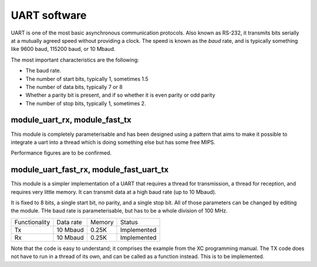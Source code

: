 UART software
=============

UART is one of the most basic asynchronous communication protocols. Also
known as RS-232, it transmits bits serially at a mutually agreed speed
without providing a clock. The speed is known as the *baud* rate, and is
typically something like 9600 baud, 115200 baud, or 10 Mbaud.

The most important characteristics are the following:

* The baud rate.

* The number of start bits, typically 1, sometimes 1.5

* The number of data bits, typically 7 or 8

* Whether a parity bit is present, and if so whether it is even parity or
  odd parity

* The number of stop bits, typically 1, sometimes 2.

module_uart_rx, module_fast_tx
------------------------------

This module is completely parameterisable and has been designed using a pattern that aims to make it possible to integrate a uart into a thread which is doing something else but has some free MIPS. 

Performance figures are to be confirmed.

module_uart_fast_rx, module_fast_uart_tx
----------------------------------------

This module is a simpler implementation of a UART that requires a thread for
transmission, a thread for reception, and requires very little memory. It
can transmit data at a high baud rate (up to 10 Mbaud).

It is fixed to 8 bits, a single start bit, no parity, and a single stop
bit. All of those parameters can be changed by editing the module. THe baud
rate is parameterisable, but has to be a whole division of 100 MHz.

+---------------+------------+--------+-------------+
| Functionality | Data rate  | Memory | Status      |
+---------------+------------+--------+-------------+
| Tx            | 10 Mbaud   | 0.25K  | Implemented |
+---------------+------------+--------+-------------+
| Rx            | 10 Mbaud   | 0.25K  | Implemented |
+---------------+------------+--------+-------------+

Note that the code is easy to understand; it comprises the example from the
XC programming manual. The TX code does not have to run in a thread of its
own, and can be called as a function instead. This is to be implemented.

